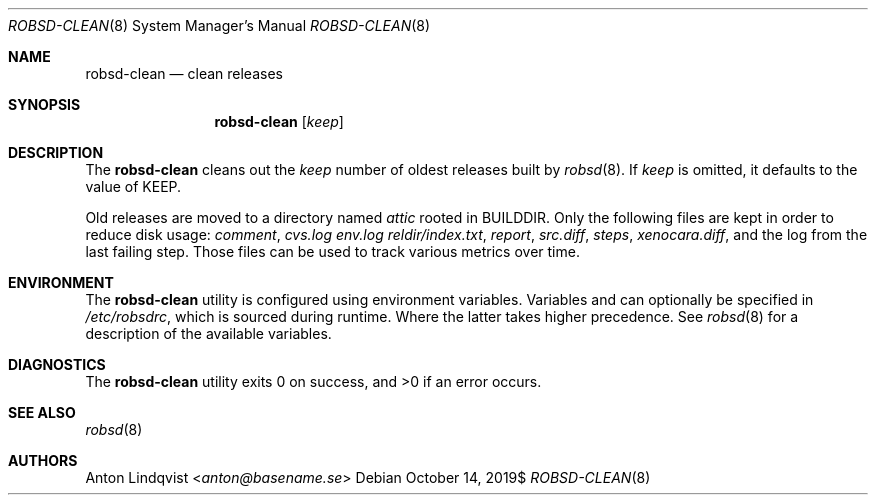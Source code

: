 .Dd $Mdocdate: October 14 2019$
.Dt ROBSD-CLEAN 8
.Os
.Sh NAME
.Nm robsd-clean
.Nd clean releases
.Sh SYNOPSIS
.Nm robsd-clean
.Op Ar keep
.Sh DESCRIPTION
The
.Nm
cleans out the
.Ar keep
number of oldest releases built by
.Xr robsd 8 .
If
.Ar keep
is omitted, it defaults to the value of
.Ev KEEP .
.Pp
Old releases are moved to a directory named
.Pa attic
rooted in
.Ev BUILDDIR .
Only the following files are kept in order to reduce disk usage:
.Pa comment ,
.Pa cvs.log
.Pa env.log
.Pa reldir/index.txt ,
.Pa report ,
.Pa src.diff ,
.Pa steps ,
.Pa xenocara.diff ,
and the log from the last failing step.
Those files can be used to track various metrics over time.
.Sh ENVIRONMENT
The
.Nm
utility is configured using environment variables.
Variables and can optionally be specified in
.Pa /etc/robsdrc ,
which is sourced during runtime.
Where the latter takes higher precedence.
See
.Xr robsd 8
for a description of the available variables.
.Sh DIAGNOSTICS
.Ex -std
.Sh SEE ALSO
.Xr robsd 8
.Sh AUTHORS
.An Anton Lindqvist Aq Mt anton@basename.se
